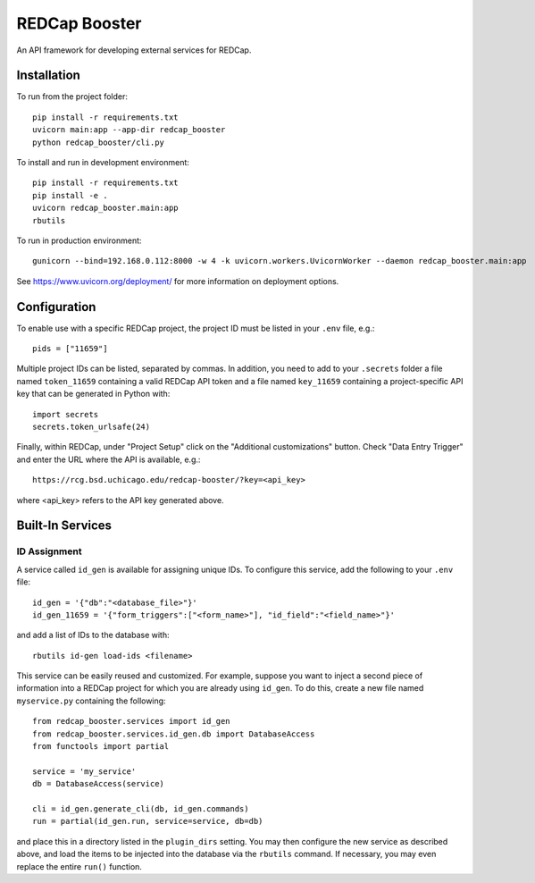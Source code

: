 ==============
REDCap Booster
==============

An API framework for developing external services for REDCap.


Installation
============

To run from the project folder::
    
    pip install -r requirements.txt
    uvicorn main:app --app-dir redcap_booster
    python redcap_booster/cli.py

To install and run in development environment::
    
    pip install -r requirements.txt
    pip install -e .
    uvicorn redcap_booster.main:app
    rbutils

To run in production environment::
    
    gunicorn --bind=192.168.0.112:8000 -w 4 -k uvicorn.workers.UvicornWorker --daemon redcap_booster.main:app

See https://www.uvicorn.org/deployment/ for more information on deployment
options.


Configuration
=============

To enable use with a specific REDCap project, the project ID must be listed in
your ``.env`` file, e.g.::

    pids = ["11659"]

Multiple project IDs can be listed, separated by commas. In addition, you need
to add to your ``.secrets`` folder a file named ``token_11659`` containing a
valid REDCap API token and a file named ``key_11659`` containing a
project-specific API key that can be generated in Python with::
    
    import secrets
    secrets.token_urlsafe(24)

Finally, within REDCap, under "Project Setup" click on the "Additional
customizations" button. Check "Data Entry Trigger" and enter the URL where the
API is available, e.g.::

    https://rcg.bsd.uchicago.edu/redcap-booster/?key=<api_key>

where <api_key> refers to the API key generated above.


Built-In Services
=================

ID Assignment
-------------

A service called ``id_gen`` is available for assigning unique IDs. To configure
this service, add the following to your ``.env`` file::

    id_gen = '{"db":"<database_file>"}'
    id_gen_11659 = '{"form_triggers":["<form_name>"], "id_field":"<field_name>"}'

and add a list of IDs to the database with::

    rbutils id-gen load-ids <filename>

This service can be easily reused and customized. For example, suppose you
want to inject a second piece of information into a REDCap project for which
you are already using ``id_gen``. To do this, create a new file named
``myservice.py`` containing the following::
    
    from redcap_booster.services import id_gen
    from redcap_booster.services.id_gen.db import DatabaseAccess
    from functools import partial
    
    service = 'my_service'
    db = DatabaseAccess(service)
    
    cli = id_gen.generate_cli(db, id_gen.commands)
    run = partial(id_gen.run, service=service, db=db)

and place this in a directory listed in the ``plugin_dirs`` setting. You may
then configure the new service as described above, and load the items to be
injected into the database via the ``rbutils`` command. If necessary, you may
even replace the entire ``run()`` function.
